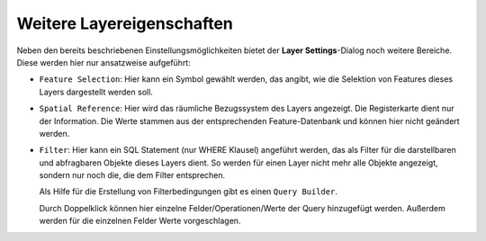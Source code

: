 Weitere Layereigenschaften
==========================

Neben den bereits beschriebenen Einstellungsmöglichkeiten bietet der **Layer Settings**-Dialog noch 
weitere Bereiche. Diese werden hier nur ansatzweise aufgeführt:

* ``Feature Selection``: Hier kann ein Symbol gewählt werden, das angibt, wie die Selektion 
  von Features dieses Layers dargestellt werden soll.

* ``Spatial Reference``: Hier wird das räumliche Bezugssystem des Layers angezeigt.
  Die Registerkarte dient nur der Information. Die Werte stammen aus der entsprechenden 
  Feature-Datenbank und können hier nicht geändert werden.

* ``Filter``: Hier kann ein SQL Statement (nur WHERE Klausel) angeführt werden, das als Filter 
  für die darstellbaren und abfragbaren Objekte dieses Layers dient. 
  So werden für einen Layer nicht mehr alle Objekte angezeigt, sondern nur noch die, die dem Filter 
  entsprechen.

  .. image:: img/layersettings1.png
      :width: 400
    
  Als Hilfe für die Erstellung von Filterbedingungen gibt es einen ``Query Builder``.

  .. image:: img/layersettings2.png
       :width: 400

  Durch Doppelklick können hier einzelne Felder/Operationen/Werte der Query hinzugefügt werden.
  Außerdem werden für die einzelnen Felder Werte vorgeschlagen.


